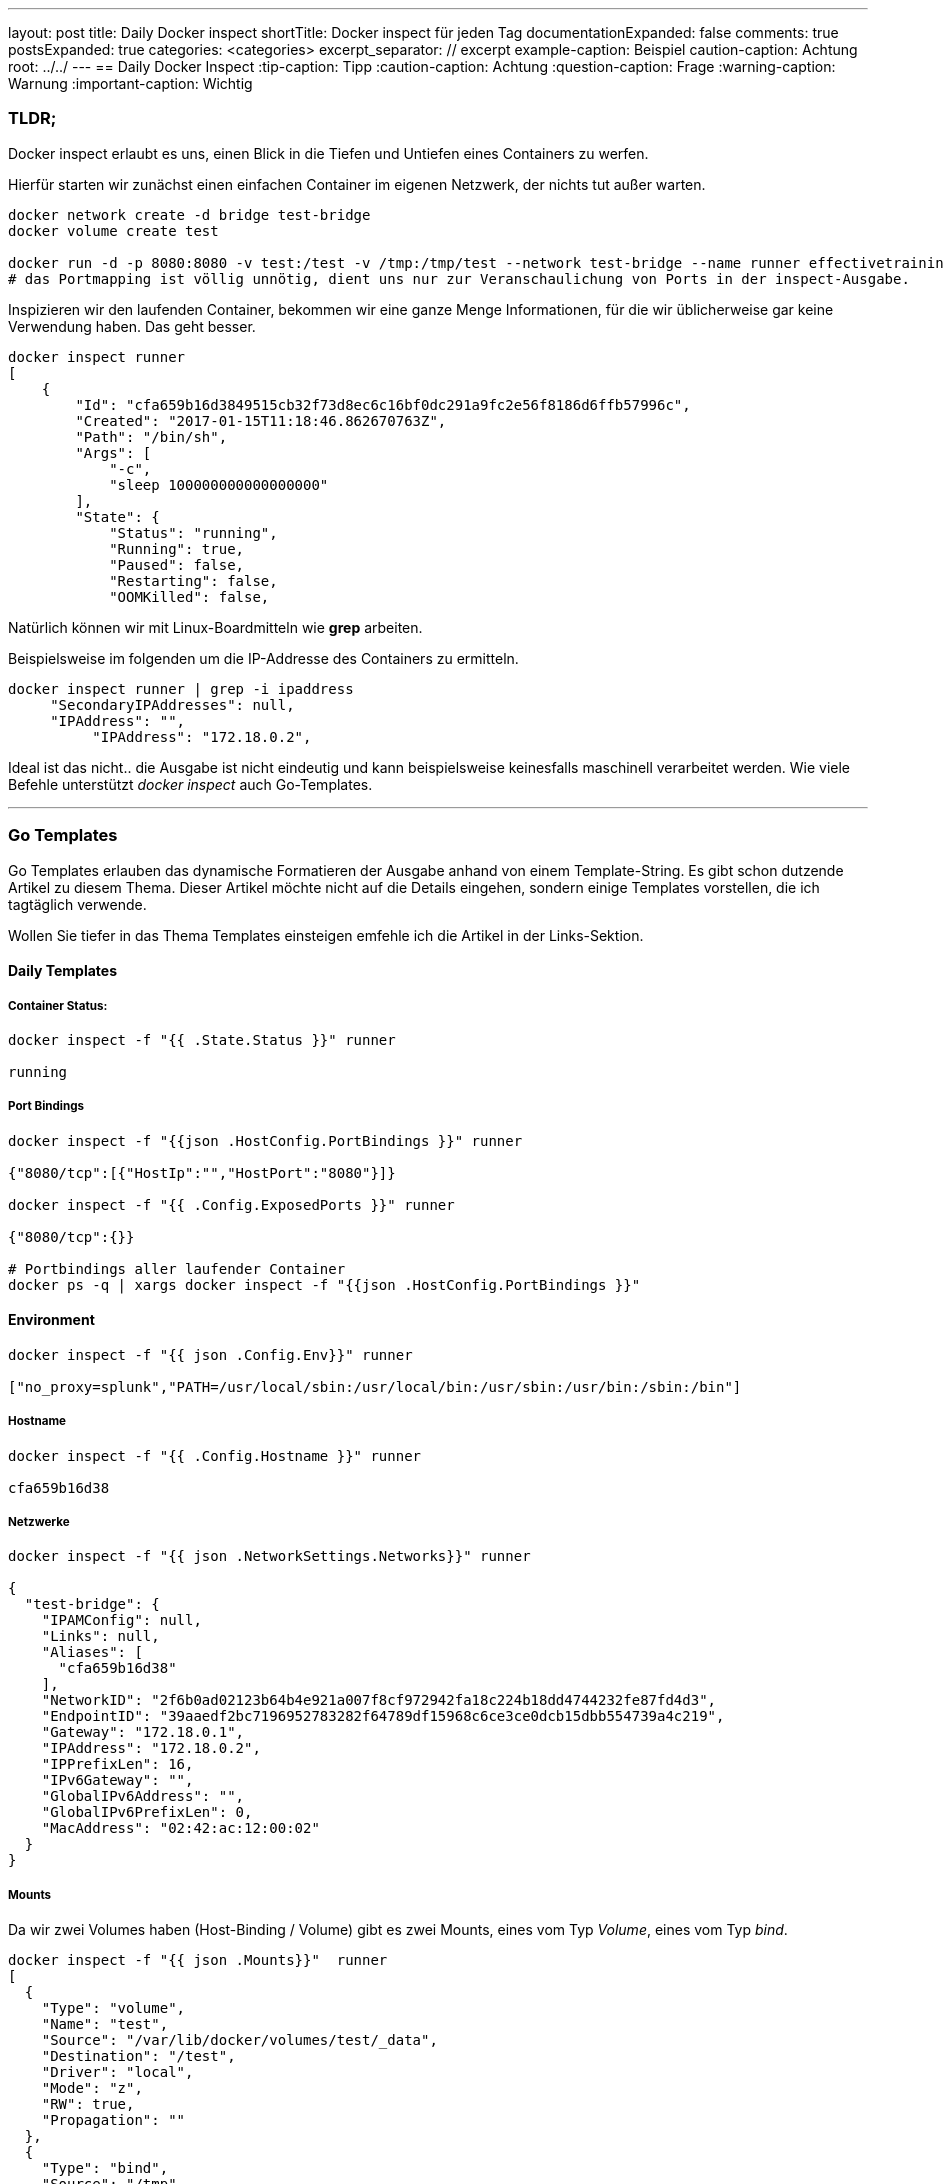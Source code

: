 ---
layout: post
title: Daily Docker inspect
shortTitle: Docker inspect für jeden Tag
documentationExpanded: false
comments: true
postsExpanded: true
categories: <categories>
excerpt_separator: // excerpt
example-caption: Beispiel
caution-caption: Achtung
root: ../../
---
== Daily Docker Inspect
:tip-caption: Tipp
:caution-caption: Achtung
:question-caption: Frage
:warning-caption: Warnung
:important-caption: Wichtig

=== TLDR;

Docker inspect erlaubt es uns, einen Blick in die Tiefen und Untiefen eines Containers zu werfen.

Hierfür starten wir zunächst einen einfachen Container im eigenen Netzwerk, der nichts tut außer warten.

[source, bash]
----
docker network create -d bridge test-bridge
docker volume create test

docker run -d -p 8080:8080 -v test:/test -v /tmp:/tmp/test --network test-bridge --name runner effectivetrainings/runner
# das Portmapping ist völlig unnötig, dient uns nur zur Veranschaulichung von Ports in der inspect-Ausgabe.
----

Inspizieren wir den laufenden Container, bekommen wir eine ganze Menge Informationen, für die wir üblicherweise gar keine Verwendung haben. Das geht besser.

// excerpt

[source, bash]
----
docker inspect runner
[
    {
        "Id": "cfa659b16d3849515cb32f73d8ec6c16bf0dc291a9fc2e56f8186d6ffb57996c",
        "Created": "2017-01-15T11:18:46.862670763Z",
        "Path": "/bin/sh",
        "Args": [
            "-c",
            "sleep 100000000000000000"
        ],
        "State": {
            "Status": "running",
            "Running": true,
            "Paused": false,
            "Restarting": false,
            "OOMKilled": false,

----

Natürlich können wir mit Linux-Boardmitteln wie *grep* arbeiten.

Beispielsweise im folgenden um die IP-Addresse des Containers zu ermitteln.
[source, bash]
----
docker inspect runner | grep -i ipaddress
     "SecondaryIPAddresses": null,
     "IPAddress": "",
          "IPAddress": "172.18.0.2",

----

Ideal ist das nicht.. die Ausgabe ist nicht eindeutig und kann beispielsweise keinesfalls maschinell verarbeitet werden.
Wie viele Befehle unterstützt _docker inspect_ auch Go-Templates.

'''

=== Go Templates

Go Templates erlauben das dynamische Formatieren der Ausgabe anhand von einem Template-String. Es gibt schon dutzende Artikel zu diesem Thema. Dieser Artikel möchte nicht auf die Details eingehen, sondern einige Templates vorstellen, die ich tagtäglich verwende.

Wollen Sie tiefer in das Thema Templates einsteigen emfehle ich die Artikel in der Links-Sektion.

==== Daily Templates

===== Container Status:
[source, bash]
----
docker inspect -f "{{ .State.Status }}" runner

running
----

===== Port Bindings
[source, bash]
----
docker inspect -f "{{json .HostConfig.PortBindings }}" runner

{"8080/tcp":[{"HostIp":"","HostPort":"8080"}]}

docker inspect -f "{{ .Config.ExposedPorts }}" runner

{"8080/tcp":{}}

# Portbindings aller laufender Container
docker ps -q | xargs docker inspect -f "{{json .HostConfig.PortBindings }}"
----

==== Environment
[source, bash]
----
docker inspect -f "{{ json .Config.Env}}" runner

["no_proxy=splunk","PATH=/usr/local/sbin:/usr/local/bin:/usr/sbin:/usr/bin:/sbin:/bin"]
----

===== Hostname
[source, bash]
----
docker inspect -f "{{ .Config.Hostname }}" runner

cfa659b16d38
----

===== Netzwerke

[source, bash]
----
docker inspect -f "{{ json .NetworkSettings.Networks}}" runner

{
  "test-bridge": {
    "IPAMConfig": null,
    "Links": null,
    "Aliases": [
      "cfa659b16d38"
    ],
    "NetworkID": "2f6b0ad02123b64b4e921a007f8cf972942fa18c224b18dd4744232fe87fd4d3",
    "EndpointID": "39aaedf2bc7196952783282f64789df15968c6ce3ce0dcb15dbb554739a4c219",
    "Gateway": "172.18.0.1",
    "IPAddress": "172.18.0.2",
    "IPPrefixLen": 16,
    "IPv6Gateway": "",
    "GlobalIPv6Address": "",
    "GlobalIPv6PrefixLen": 0,
    "MacAddress": "02:42:ac:12:00:02"
  }
}
----
===== Mounts

Da wir zwei Volumes haben (Host-Binding / Volume) gibt es zwei Mounts, eines vom Typ _Volume_, eines vom Typ _bind_.
[source, bash]
----
docker inspect -f "{{ json .Mounts}}"  runner
[
  {
    "Type": "volume",
    "Name": "test",
    "Source": "/var/lib/docker/volumes/test/_data",
    "Destination": "/test",
    "Driver": "local",
    "Mode": "z",
    "RW": true,
    "Propagation": ""
  },
  {
    "Type": "bind",
    "Source": "/tmp",
    "Destination": "/tmp/test",
    "Mode": "",
    "RW": true,
    "Propagation": ""
  }
]
----

Wollen wir von jedem Element in der Liste nur bestimmte Informationen, beispielsweise eine Liste von Mappings (src => target) geht das mit dieser Syntax.

[source, bash]
----
docker inspect -f '{{ range .Mounts }}{{.Source}}=>{{.Destination}},{{end}}' runner

/tmp=>/tmp/test /var/lib/docker/volumes/test/_data=>/test,

# Oder mit expliziter Variablendeklaration
docker inspect -f '{{ range $index, $element := .Mounts }}{{$element.Source}}=>{{$element.Destination}}{{end}}' runner
----

'''

==== Fazit

Es lohnt sich, sich ein wenig mit *Go-Templates* zu beschäftigen. Es ist noch viel mehr möglich, aber alleine mit den paar einfachen Templates hier lassen sich schon die meisten Informationen schnell ermitteln, die man so tagtäglich braucht.

'''

==== Links


https://golang.org/pkg/text/template/[Go Templates Syntax]

https://gohugo.io/templates/go-templates/[Go Templates Artikel]

https://docs.docker.com/engine/reference/commandline/inspect[Docker Inspect Dokumentation]

http://container-solutions.com/docker-inspect-template-magic/[Template Magic / ContainerSolutions Blog]

'''

==== Docker Training

*Wollen Sie mehr erfahren?*
Ich biete http://www.effectivetrainings.de/html/workshops/effective_docker_workshop.php[Consulting / Training] für Docker. Schauen Sie doch mal vorbei!

